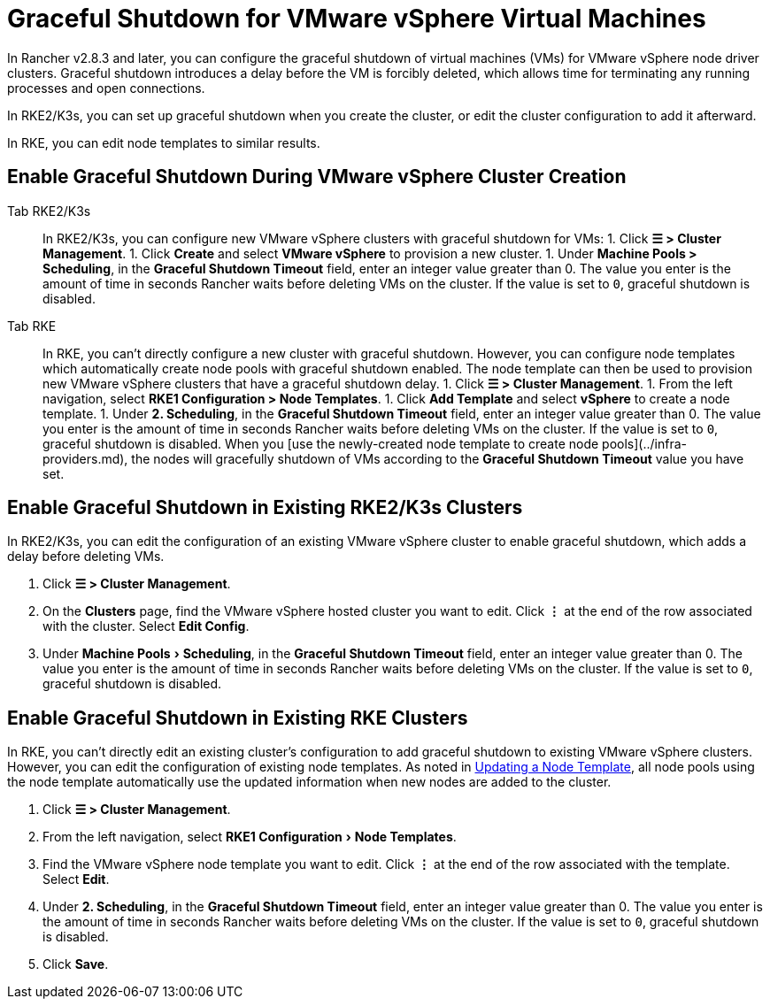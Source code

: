 = Graceful Shutdown for VMware vSphere Virtual Machines
:experimental:

In Rancher v2.8.3 and later, you can configure the graceful shutdown of virtual machines (VMs) for VMware vSphere node driver clusters. Graceful shutdown introduces a delay before the VM is forcibly deleted, which allows time for terminating any running processes and open connections.

In RKE2/K3s, you can set up graceful shutdown when you create the cluster, or edit the cluster configuration to add it afterward.

In RKE, you can edit node templates to similar results.

== Enable Graceful Shutdown During VMware vSphere Cluster Creation

[tabs]
======
Tab RKE2/K3s::
+
In RKE2/K3s, you can configure new VMware vSphere clusters with graceful shutdown for VMs: 1. Click **☰ > Cluster Management**. 1. Click **Create** and select **VMware vSphere** to provision a new cluster. 1. Under **Machine Pools > Scheduling**, in the **Graceful Shutdown Timeout** field, enter an integer value greater than 0. The value you enter is the amount of time in seconds Rancher waits before deleting VMs on the cluster. If the value is set to `0`, graceful shutdown is disabled. 

Tab RKE::
+
In RKE, you can't directly configure a new cluster with graceful shutdown. However, you can configure node templates which automatically create node pools with graceful shutdown enabled. The node template can then be used to provision new VMware vSphere clusters that have a graceful shutdown delay. 1. Click **☰ > Cluster Management**. 1. From the left navigation, select **RKE1 Configuration > Node Templates**. 1. Click **Add Template** and select **vSphere** to create a node template. 1. Under **2. Scheduling**, in the **Graceful Shutdown Timeout** field, enter an integer value greater than 0. The value you enter is the amount of time in seconds Rancher waits before deleting VMs on the cluster. If the value is set to `0`, graceful shutdown is disabled. When you [use the newly-created node template to create node pools](../infra-providers.md), the nodes will gracefully shutdown of VMs according to the **Graceful Shutdown Timeout** value you have set.
======

== Enable Graceful Shutdown in Existing RKE2/K3s Clusters

In RKE2/K3s, you can edit the configuration of an existing VMware vSphere cluster to enable graceful shutdown, which adds a delay before deleting VMs.

. Click *☰ > Cluster Management*.
. On the *Clusters* page, find the VMware vSphere hosted cluster you want to edit. Click *⋮* at the end of the row associated with the cluster. Select *Edit Config*.
. Under menu:Machine Pools[Scheduling], in the *Graceful Shutdown Timeout* field, enter an integer value greater than 0. The value you enter is the amount of time in seconds Rancher waits before deleting VMs on the cluster. If the value is set to `0`, graceful shutdown is disabled.

== Enable Graceful Shutdown in Existing RKE Clusters

In RKE, you can't directly edit an existing cluster's configuration to add graceful shutdown to existing VMware vSphere clusters. However, you can edit the configuration of existing node templates. As noted in link:../../../rancher-admin/users/settings/manage-node-templates.adoc#updating-a-node-template[Updating a Node Template], all node pools using the node template automatically use the updated information when new nodes are added to the cluster.

. Click *☰ > Cluster Management*.
. From the left navigation, select menu:RKE1 Configuration[Node Templates].
. Find the VMware vSphere node template you want to edit. Click *⋮* at the end of the row associated with the template. Select *Edit*.
. Under *2. Scheduling*, in the *Graceful Shutdown Timeout* field, enter an integer value greater than 0. The value you enter is the amount of time in seconds Rancher waits before deleting VMs on the cluster. If the value is set to `0`, graceful shutdown is disabled.
. Click *Save*.
